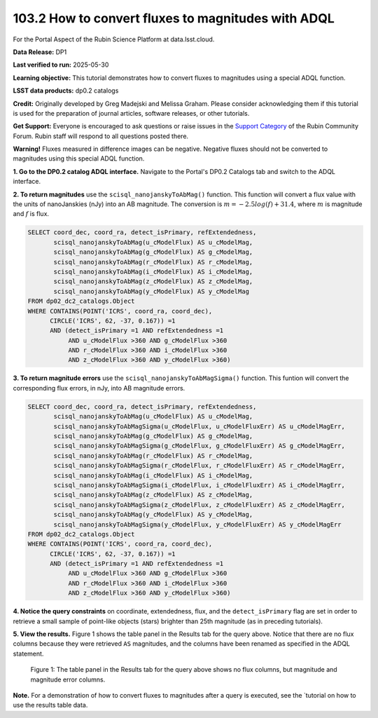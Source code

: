 .. _portal-103-2:

#################################################
103.2 How to convert fluxes to magnitudes with ADQL
#################################################



For the Portal Aspect of the Rubin Science Platform at data.lsst.cloud.

**Data Release:** DP1

**Last verified to run:** 2025-05-30

**Learning objective:** This tutorial demonstrates how to convert fluxes to magnitudes using a special ADQL function.

**LSST data products:** dp0.2 catalogs

**Credit:** Originally developed by Greg Madejski and Melissa Graham. Please consider acknowledging them if this tutorial is used for the preparation of journal articles, software releases, or other tutorials.

**Get Support:** Everyone is encouraged to ask questions or raise issues in the `Support Category <https://community.lsst.org/c/support/6>`_ of the Rubin Community Forum. Rubin staff will respond to all questions posted there.

**Warning!** Fluxes measured in difference images can be negative.
Negative fluxes should not be converted to magnitudes using this special ADQL function.

**1. Go to the DP0.2 catalog ADQL interface.**
Navigate to the Portal's DP0.2 Catalogs tab and switch to the ADQL interface.

**2. To return magnitudes** use the ``scisql_nanojanskyToAbMag()`` function.
This function will convert a flux value with the units of nanoJanskies (nJy) into an AB magnitude.
The conversion is :math:`m = -2.5 log(f) + 31.4`, where :math:`m` is magnitude and :math:`f` is flux.

.. code-block:: SQL

  SELECT coord_dec, coord_ra, detect_isPrimary, refExtendedness, 
         scisql_nanojanskyToAbMag(u_cModelFlux) AS u_cModelMag, 
         scisql_nanojanskyToAbMag(g_cModelFlux) AS g_cModelMag, 
         scisql_nanojanskyToAbMag(r_cModelFlux) AS r_cModelMag, 
         scisql_nanojanskyToAbMag(i_cModelFlux) AS i_cModelMag, 
         scisql_nanojanskyToAbMag(z_cModelFlux) AS z_cModelMag, 
         scisql_nanojanskyToAbMag(y_cModelFlux) AS y_cModelMag
  FROM dp02_dc2_catalogs.Object 
  WHERE CONTAINS(POINT('ICRS', coord_ra, coord_dec), 
        CIRCLE('ICRS', 62, -37, 0.167)) =1 
        AND (detect_isPrimary =1 AND refExtendedness =1 
             AND u_cModelFlux >360 AND g_cModelFlux >360 
             AND r_cModelFlux >360 AND i_cModelFlux >360 
             AND z_cModelFlux >360 AND y_cModelFlux >360)


**3. To return magnitude errors** use the ``scisql_nanojanskyToAbMagSigma()`` function.
This funtion will convert the corresponding flux errors, in nJy, into AB magnitude errors.

.. code-block:: SQL

  SELECT coord_dec, coord_ra, detect_isPrimary, refExtendedness, 
         scisql_nanojanskyToAbMag(u_cModelFlux) AS u_cModelMag, 
         scisql_nanojanskyToAbMagSigma(u_cModelFlux, u_cModelFluxErr) AS u_cModelMagErr, 
         scisql_nanojanskyToAbMag(g_cModelFlux) AS g_cModelMag, 
         scisql_nanojanskyToAbMagSigma(g_cModelFlux, g_cModelFluxErr) AS g_cModelMagErr, 
         scisql_nanojanskyToAbMag(r_cModelFlux) AS r_cModelMag, 
         scisql_nanojanskyToAbMagSigma(r_cModelFlux, r_cModelFluxErr) AS r_cModelMagErr, 
         scisql_nanojanskyToAbMag(i_cModelFlux) AS i_cModelMag, 
         scisql_nanojanskyToAbMagSigma(i_cModelFlux, i_cModelFluxErr) AS i_cModelMagErr, 
         scisql_nanojanskyToAbMag(z_cModelFlux) AS z_cModelMag, 
         scisql_nanojanskyToAbMagSigma(z_cModelFlux, z_cModelFluxErr) AS z_cModelMagErr, 
         scisql_nanojanskyToAbMag(y_cModelFlux) AS y_cModelMag,
         scisql_nanojanskyToAbMagSigma(y_cModelFlux, y_cModelFluxErr) AS y_cModelMagErr 
  FROM dp02_dc2_catalogs.Object 
  WHERE CONTAINS(POINT('ICRS', coord_ra, coord_dec), 
        CIRCLE('ICRS', 62, -37, 0.167)) =1 
        AND (detect_isPrimary =1 AND refExtendedness =1 
             AND u_cModelFlux >360 AND g_cModelFlux >360 
             AND r_cModelFlux >360 AND i_cModelFlux >360 
             AND z_cModelFlux >360 AND y_cModelFlux >360)


**4. Notice the query constraints** on coordinate, extendedness, flux, and the ``detect_isPrimary`` flag are set in order to
retrieve a small sample of point-like objects (stars) brighter than 25th magnitude (as in preceding tutorials).

**5. View the results.**
Figure 1 shows the table panel in the Results tab for the query above.
Notice that there are no flux columns because they were retrieved ``AS`` magnitudes,
and the columns have been renamed as specified in the ADQL statement.

.. figure:: images/portal-103-2-1.png
    :name: portal-103-2-1
    :alt: The table panel in the results tab shows the created magnitude columns.

    Figure 1: The table panel in the Results tab for the query above shows no flux columns, but magnitude and magnitude error columns.


**Note.** For a demonstration of how to convert fluxes to magnitudes after a query is executed,
see the `tutorial on how to use the results table data.

